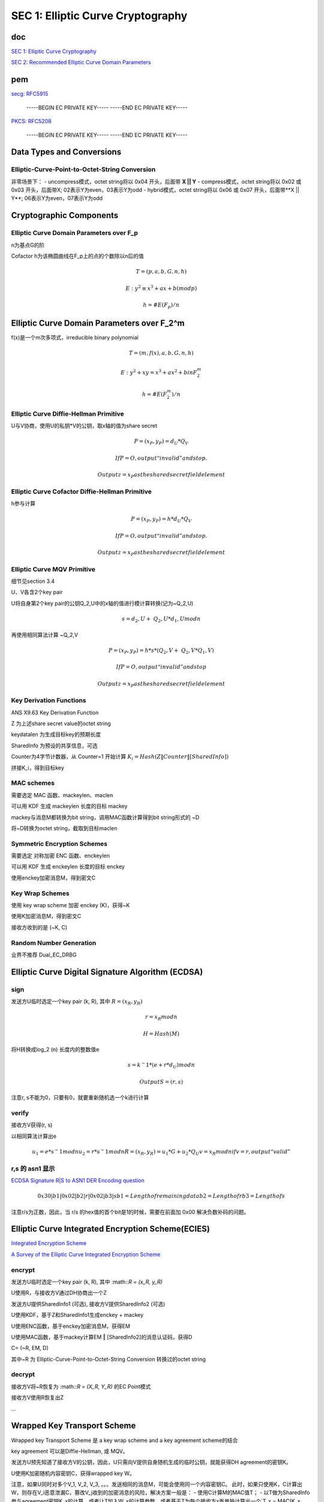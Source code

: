 SEC 1: Elliptic Curve Cryptography
#####################################

doc
==========================================================

`SEC 1: Elliptic Curve Cryptography <http://www.secg.org/sec1-v2.pdf>`_

`SEC 2: Recommended Elliptic Curve Domain Parameters <https://www.secg.org/SEC2-Ver-1.0.pdf>`_

pem
==========================================================

`secg: RFC5915 <https://datatracker.ietf.org/doc/html/rfc5915>`_

    -----BEGIN EC PRIVATE KEY-----
    -----END EC PRIVATE KEY-----

`PKCS: RFC5208 <https://datatracker.ietf.org/doc/html/rfc5208>`_

    -----BEGIN EC PRIVATE KEY-----
    -----END EC PRIVATE KEY-----

Data Types and Conversions
==========================================================

Elliptic-Curve-Point-to-Octet-String Conversion
----------------------------------------------------

非零场景下：
- uncompress模式，octet string将以 0x04 开头，后面带 **X || Y**
- compress模式，octet string将以 0x02 或 0x03 开头，后面带X; 02表示Y为even，03表示Y为odd
- hybrid模式，octet string将以 0x06 或 0x07 开头，后面带**X || Y**; 06表示Y为even，07表示Y为odd

Cryptographic Components
==========================================================

Elliptic Curve Domain Parameters over F_p
----------------------------------------------------

n为基点G的阶

Cofactor h为该椭圆曲线在F_p上的点的个数除以n后的值

.. math::

    T= (p, a, b, G, n, h)

    E: y^2 ≡ x^3+ax+b (mod p)

    h= #E(F_p)/n

Elliptic Curve Domain Parameters over F_2^m
==========================================================

f(x)是一个m次多项式，irreducible binary polynomial

.. math::

    T= (m, f(x), a, b, G, n, h)

    E: y^2+xy=x^3+ax^2+b in F_2^m

    h= #E(F_2^m)/n

Elliptic Curve Diffie-Hellman Primitive
----------------------------------------------------

U与V协商，使用U的私钥*V的公钥，取x轴的值为share secret

.. math::

    P= (x_P, y_P) =d_U*Q_V

    If P=O, output “invalid” and stop.

    Output z=x_P as the shared secret field element

Elliptic Curve Cofactor Diffie-Hellman Primitive
----------------------------------------------------

h参与计算

.. math::

    P= (x_P, y_P) = h*d_U*Q_V

    If P=O, output “invalid” and stop.

    Output z=x_P as the shared secret field element

Elliptic Curve MQV Primitive
----------------------------------------------------

细节见section 3.4

U、V各含2个key pair

U将自身第2个key pair的公钥Q_2,U中的x轴的值进行模计算转换(记为~Q_2,U)

.. math::

    s = d_2,U + ~Q_2,U * d_1,U mod n

再使用相同算法计算 ~Q_2,V

.. math::

    P = (x_P, y_P) = h * s * ( Q_2,V + ~Q_2,V * Q_1,V )

    If P=O, output “invalid” and stop

    Output z=x_P as the shared secret field element

Key Derivation Functions
----------------------------------------------------------

ANS X9.63 Key Derivation Function

Z 为上述share secret value的octet string

keydatalen 为生成目标key的预期长度

SharedInfo 为预设的共享信息，可选

Counter为4字节计数器，从 Counter=1 开始计算 :math:`K_i=Hash(Z‖Counter‖[SharedInfo])`

拼接K_i，得到目标key

MAC schemes
----------------------------------------------------------

需要选定 MAC 函数、mackeylen、maclen

可以用 KDF 生成 mackeylen 长度的目标 mackey

mackey与消息M都转换为bit string，调用MAC函数计算得到bit string形式的 ~D

将~D转换为octet string，截取到目标maclen

Symmetric Encryption Schemes
----------------------------------------------------

需要选定 对称加密 ENC 函数、enckeylen

可以用 KDF 生成 enckeylen 长度的目标 enckey

使用enckey加密消息M，得到密文C

Key Wrap Schemes
----------------------------------------------------

使用 key wrap scheme 加密 enckey (K)，获得~K

使用K加密消息M，得到密文C

接收方收到的是 (~K, C) 

Random Number Generation
----------------------------------------------------

业界不推荐 Dual_EC_DRBG


Elliptic Curve Digital Signature Algorithm (ECDSA) 
====================================================

sign
-------

发送方U临时选定一个key pair (k, R), 其中 :math:`R = (x_R, y_R)`

.. math::

    r =  x_R mod n

    H = Hash(M)

将H转换成log_2 (n) 长度内的整数值e

.. math::

    s = k^−1 * ( e + r * d_U ) mod n

    Output S = (r, s)


注意r, s不能为0，只要有0，就要重新随机选一个k进行计算

verify
----------------------------------------------------

接收方V获得(r, s)

以相同算法计算出e

.. math::

    u_1= e * s^−1 mod n
    u_2= r * s^−1 mod n
    R = (x_R, y_R) = u_1 * G + u_2 * Q_U
    v = x_R mod n
    if v=r, output “valid”
        
r,s 的 asn1 显示
----------------------------------------------------

`ECDSA Signature R|S to ASN1 DER Encoding question <https://crypto.stackexchange.com/questions/57731/ecdsa-signature-rs-to-asn1-der-encoding-question>`_

.. math::

    0x30|b1|0x02|b2|r|0x02|b3|s
    b1 = Length of remaining data
    b2 = Length of r
    b3 = Length of s 

注意r/s为正数，因此，当 r/s 的hex值的首个bit是1的时候，需要在前面加 0x00 解决负数补码的问题。


Elliptic Curve Integrated Encryption Scheme(ECIES)
==========================================================

`Integrated Encryption Scheme <https://en.wikipedia.org/wiki/Integrated_Encryption_Scheme>`_

`A Survey of the Elliptic Curve Integrated Encryption Scheme <http://digital.csic.es/bitstream/10261/32671/1/V2-I2-P7-13.pdf>`_

encrypt
----------------------------------------------------

发送方U临时选定一个key pair (k, R), 其中 :math::`R = (x_R, y_R)`

U使用R，与接收方V通过DH协商出一个Z

发送方U提供SharedInfo1 (可选), 接收方V提供SharedInfo2 (可选)

U使用KDF，基于Z和SharedInfo1生成enckey + mackey

U使用ENC函数，基于enckey加密消息M，获得EM

U使用MAC函数，基于mackey计算EM ‖ [SharedInfo2]的消息认证码，获得D

C= (~R, EM, D)

其中~R 为 Elliptic-Curve-Point-to-Octet-String Conversion 转换过的octet string

decrypt
----------------------------------------------------

接收方V将~R恢复为 :math::`R = (X_R, Y_R)` 的EC Point模式

接收方V使用R恢复出Z

...

Wrapped Key Transport Scheme
==========================================================

Wrapped key Transport Scheme 是 a key wrap scheme and a key agreement scheme的结合

key agreement 可以是Diffie-Hellman, 或 MQV。

发送方U预先知道了接收方V的公钥，因此，U只需向V提供自身随机生成的临时公钥，就能获得DH agreement的密钥K。

U使用K加密随机内容密钥C，获得wrapped key W。

注意，如果U同时对多个V_1, V_2, V_3, 。。。发送相同的消息M，可能会使用同一个内容密钥C。
此时，如果只使用K，C计算出W，则存在V_i恶意泄漏C，篡改V_j收到的加密消息的风险，解决方案一般是：
- 使用C计算M的MAC值T；
- 以T做为SharedInfo参与agreement密钥K_x的计算，或者让T加入W_x的计算参数，或者基于T为每个接收方x再单独计算出一个`T_x = MAC(K_x, T)`。

Key Agreement Schemes
==========================================================

使用Diffie-Hellman/MQV计算出一个agreement key，记为Z。再使用KDF，基于Z和SharedInfo计算出目标keydatalen的密钥K。

Other 
==========================================================

B.2.1  Commentary on Elliptic Curve Domain Parameters

各crypto密钥长度的安全等级

Table 4: Alignment with other ECC standards

ECDSA, ECIES, ECDH, ECMQV, ECWKTS

ECRNG => Dual_EC_DRBG  不推荐

最后是相关信息的ASN1格式定义
